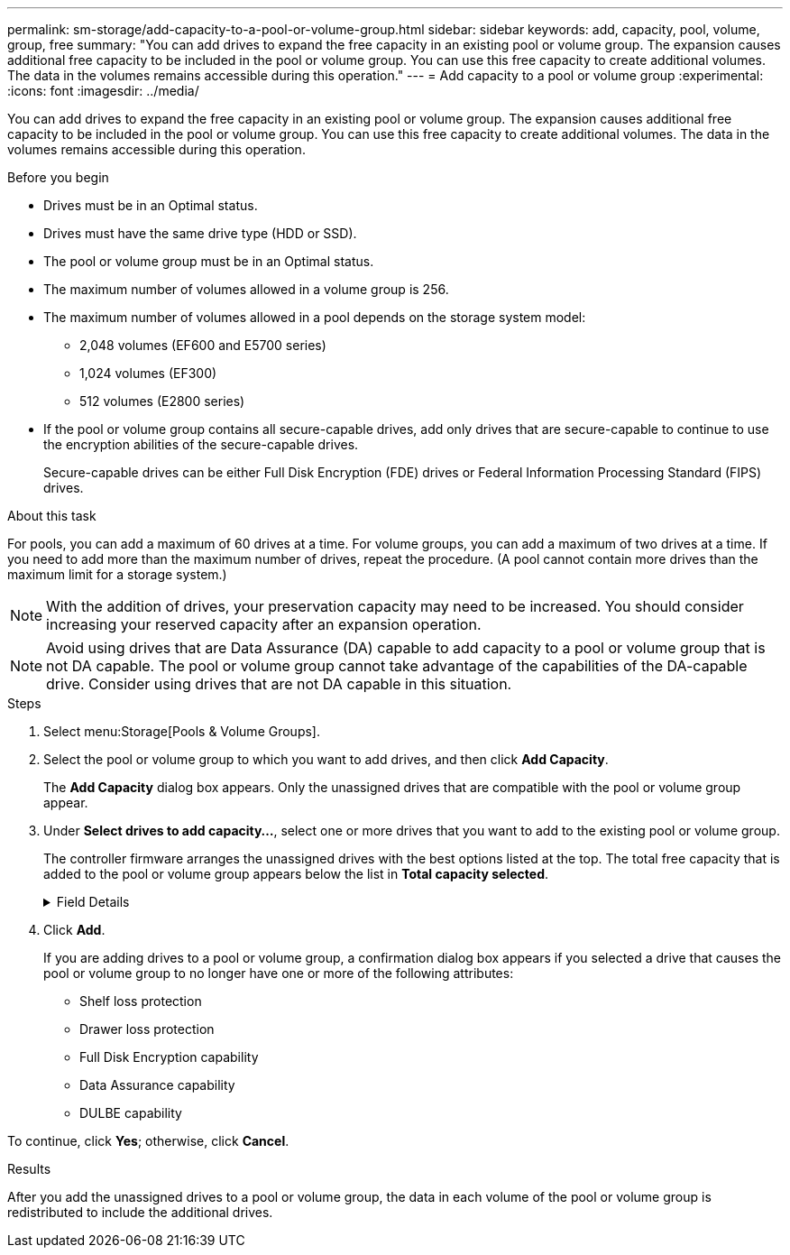 ---
permalink: sm-storage/add-capacity-to-a-pool-or-volume-group.html
sidebar: sidebar
keywords: add, capacity, pool, volume, group, free
summary: "You can add drives to expand the free capacity in an existing pool or volume group. The expansion causes additional free capacity to be included in the pool or volume group. You can use this free capacity to create additional volumes. The data in the volumes remains accessible during this operation."
---
= Add capacity to a pool or volume group
:experimental:
:icons: font
:imagesdir: ../media/

[.lead]
You can add drives to expand the free capacity in an existing pool or volume group. The expansion causes additional free capacity to be included in the pool or volume group. You can use this free capacity to create additional volumes. The data in the volumes remains accessible during this operation.

.Before you begin

* Drives must be in an Optimal status.
* Drives must have the same drive type (HDD or SSD).
* The pool or volume group must be in an Optimal status.
* The maximum number of volumes allowed in a volume group is 256.
* The maximum number of volumes allowed in a pool depends on the storage system model:
 ** 2,048 volumes (EF600 and E5700 series)
 ** 1,024 volumes (EF300)
 ** 512 volumes (E2800 series)
* If the pool or volume group contains all secure-capable drives, add only drives that are secure-capable to continue to use the encryption abilities of the secure-capable drives.
+
Secure-capable drives can be either Full Disk Encryption (FDE) drives or Federal Information Processing Standard (FIPS) drives.

.About this task

For pools, you can add a maximum of 60 drives at a time. For volume groups, you can add a maximum of two drives at a time. If you need to add more than the maximum number of drives, repeat the procedure. (A pool cannot contain more drives than the maximum limit for a storage system.)

[NOTE]
====
With the addition of drives, your preservation capacity may need to be increased. You should consider increasing your reserved capacity after an expansion operation.
====

[NOTE]
====
Avoid using drives that are Data Assurance (DA) capable to add capacity to a pool or volume group that is not DA capable. The pool or volume group cannot take advantage of the capabilities of the DA-capable drive. Consider using drives that are not DA capable in this situation.
====

.Steps

. Select menu:Storage[Pools & Volume Groups].
. Select the pool or volume group to which you want to add drives, and then click *Add Capacity*.
+
The *Add Capacity* dialog box appears. Only the unassigned drives that are compatible with the pool or volume group appear.

. Under *Select drives to add capacity...*, select one or more drives that you want to add to the existing pool or volume group.
+
The controller firmware arranges the unassigned drives with the best options listed at the top. The total free capacity that is added to the pool or volume group appears below the list in *Total capacity selected*.
+
[%collapsible]
.Field Details
====
[cols="2*",options="header"]
|===
| Field| Description
a|
Shelf
a|
Indicates the shelf location of the drive.
a|
Bay
a|
Indicates the bay location of the drive.
a|
Capacity (GiB)
a|
Indicates the drive capacity.

** Whenever possible, select drives that have a capacity equal to the capacities of the current drives in the pool or volume group.
** If you must add unassigned drives with a smaller capacity, be aware that the usable capacity of each drive currently in the pool or volume group is reduced. Therefore, the drive capacity is the same across the pool or volume group.
** If you must add unassigned drives with a larger capacity, be aware that the usable capacity of the unassigned drives that you add is reduced so that they match the current capacities of the drives in the pool or volume group.
a|
Secure-Capable
a|
Indicates if the drive is secure-capable.

** To protect your pool or volume group with the Drive Security feature, all the drives must be secure-capable.
** It is possible to create a pool or volume group with a mix of secure-capable and non-secure-capable drives, but the Drive Security feature cannot be enabled.
** A pool or volume group with all secure-capable drives cannot accept a non-secure-capable drive for sparing or expansion, even if the encryption capability is not in use.
** Drives that are reported as secure-capable can be either Full Disk Encryption (FDE) drives or Federal Information Processing Standard (FIPS) drives.
a|
DA Capable
a|
Indicates whether the drive is Data Assurance (DA) capable.

** Using drives that are not Data Assurance (DA) capable to add capacity to a DA-capable pool or volume group is not recommended. The pool or volume group no longer has DA capabilities, and you no longer have the option to enable DA on newly created volumes within the pool or volume group.
** Using drives that are Data Assurance (DA) capable to add capacity to a pool or volume group that is non DA-capable is not recommended, because that pool or volume group cannot take advantage of the capabilities of the DA-capable drive (the drive attributes do not match). Consider using drives that are not DA-capable in this situation.
a|
DULBE capable
a|
Indicates whether the drive has the option for Deallocated or Unwritten Logical Block Error (DULBE). DULBE is an option on NVMe drives that allows the EF300 or EF600 storage array to support resource-provisioned volumes.
|===
====

. Click *Add*.
+
If you are adding drives to a pool or volume group, a confirmation dialog box appears if you selected a drive that causes the pool or volume group to no longer have one or more of the following attributes:

 ** Shelf loss protection
 ** Drawer loss protection
 ** Full Disk Encryption capability
 ** Data Assurance capability
 ** DULBE capability

To continue, click *Yes*; otherwise, click *Cancel*.

.Results

After you add the unassigned drives to a pool or volume group, the data in each volume of the pool or volume group is redistributed to include the additional drives.
